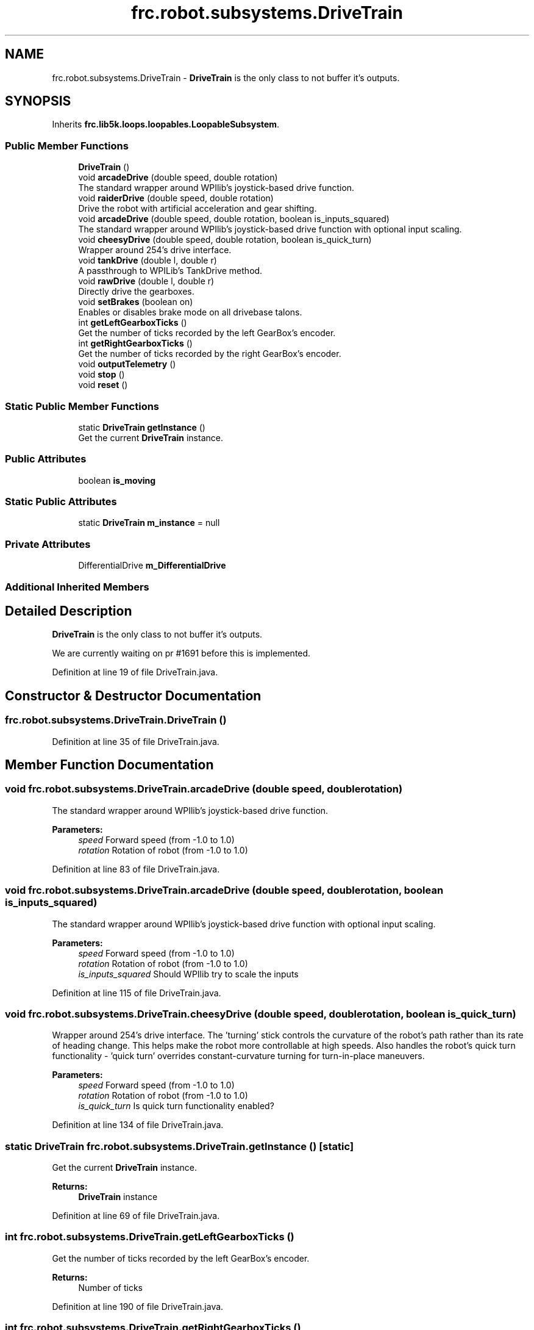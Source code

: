 .TH "frc.robot.subsystems.DriveTrain" 3 "Sat Aug 31 2019" "Version 2019" "DeepSpace-SWI" \" -*- nroff -*-
.ad l
.nh
.SH NAME
frc.robot.subsystems.DriveTrain \- \fBDriveTrain\fP is the only class to not buffer it's outputs\&.  

.SH SYNOPSIS
.br
.PP
.PP
Inherits \fBfrc\&.lib5k\&.loops\&.loopables\&.LoopableSubsystem\fP\&.
.SS "Public Member Functions"

.in +1c
.ti -1c
.RI "\fBDriveTrain\fP ()"
.br
.ti -1c
.RI "void \fBarcadeDrive\fP (double speed, double rotation)"
.br
.RI "The standard wrapper around WPIlib's joystick-based drive function\&. "
.ti -1c
.RI "void \fBraiderDrive\fP (double speed, double rotation)"
.br
.RI "Drive the robot with artificial acceleration and gear shifting\&. "
.ti -1c
.RI "void \fBarcadeDrive\fP (double speed, double rotation, boolean is_inputs_squared)"
.br
.RI "The standard wrapper around WPIlib's joystick-based drive function with optional input scaling\&. "
.ti -1c
.RI "void \fBcheesyDrive\fP (double speed, double rotation, boolean is_quick_turn)"
.br
.RI "Wrapper around 254's drive interface\&. "
.ti -1c
.RI "void \fBtankDrive\fP (double l, double r)"
.br
.RI "A passthrough to WPILib's TankDrive method\&. "
.ti -1c
.RI "void \fBrawDrive\fP (double l, double r)"
.br
.RI "Directly drive the gearboxes\&. "
.ti -1c
.RI "void \fBsetBrakes\fP (boolean on)"
.br
.RI "Enables or disables brake mode on all drivebase talons\&. "
.ti -1c
.RI "int \fBgetLeftGearboxTicks\fP ()"
.br
.RI "Get the number of ticks recorded by the left GearBox's encoder\&. "
.ti -1c
.RI "int \fBgetRightGearboxTicks\fP ()"
.br
.RI "Get the number of ticks recorded by the right GearBox's encoder\&. "
.ti -1c
.RI "void \fBoutputTelemetry\fP ()"
.br
.ti -1c
.RI "void \fBstop\fP ()"
.br
.ti -1c
.RI "void \fBreset\fP ()"
.br
.in -1c
.SS "Static Public Member Functions"

.in +1c
.ti -1c
.RI "static \fBDriveTrain\fP \fBgetInstance\fP ()"
.br
.RI "Get the current \fBDriveTrain\fP instance\&. "
.in -1c
.SS "Public Attributes"

.in +1c
.ti -1c
.RI "boolean \fBis_moving\fP"
.br
.in -1c
.SS "Static Public Attributes"

.in +1c
.ti -1c
.RI "static \fBDriveTrain\fP \fBm_instance\fP = null"
.br
.in -1c
.SS "Private Attributes"

.in +1c
.ti -1c
.RI "DifferentialDrive \fBm_DifferentialDrive\fP"
.br
.in -1c
.SS "Additional Inherited Members"
.SH "Detailed Description"
.PP 
\fBDriveTrain\fP is the only class to not buffer it's outputs\&. 

We are currently waiting on pr #1691 before this is implemented\&. 
.PP
Definition at line 19 of file DriveTrain\&.java\&.
.SH "Constructor & Destructor Documentation"
.PP 
.SS "frc\&.robot\&.subsystems\&.DriveTrain\&.DriveTrain ()"

.PP
Definition at line 35 of file DriveTrain\&.java\&.
.SH "Member Function Documentation"
.PP 
.SS "void frc\&.robot\&.subsystems\&.DriveTrain\&.arcadeDrive (double speed, double rotation)"

.PP
The standard wrapper around WPIlib's joystick-based drive function\&. 
.PP
\fBParameters:\fP
.RS 4
\fIspeed\fP Forward speed (from -1\&.0 to 1\&.0) 
.br
\fIrotation\fP Rotation of robot (from -1\&.0 to 1\&.0) 
.RE
.PP

.PP
Definition at line 83 of file DriveTrain\&.java\&.
.SS "void frc\&.robot\&.subsystems\&.DriveTrain\&.arcadeDrive (double speed, double rotation, boolean is_inputs_squared)"

.PP
The standard wrapper around WPIlib's joystick-based drive function with optional input scaling\&. 
.PP
\fBParameters:\fP
.RS 4
\fIspeed\fP Forward speed (from -1\&.0 to 1\&.0) 
.br
\fIrotation\fP Rotation of robot (from -1\&.0 to 1\&.0) 
.br
\fIis_inputs_squared\fP Should WPIlib try to scale the inputs 
.RE
.PP

.PP
Definition at line 115 of file DriveTrain\&.java\&.
.SS "void frc\&.robot\&.subsystems\&.DriveTrain\&.cheesyDrive (double speed, double rotation, boolean is_quick_turn)"

.PP
Wrapper around 254's drive interface\&. The 'turning' stick controls the curvature of the robot's path rather than its rate of heading change\&. This helps make the robot more controllable at high speeds\&. Also handles the robot's quick turn functionality - 'quick turn' overrides constant-curvature turning for turn-in-place maneuvers\&.
.PP
\fBParameters:\fP
.RS 4
\fIspeed\fP Forward speed (from -1\&.0 to 1\&.0) 
.br
\fIrotation\fP Rotation of robot (from -1\&.0 to 1\&.0) 
.br
\fIis_quick_turn\fP Is quick turn functionality enabled? 
.RE
.PP

.PP
Definition at line 134 of file DriveTrain\&.java\&.
.SS "static \fBDriveTrain\fP frc\&.robot\&.subsystems\&.DriveTrain\&.getInstance ()\fC [static]\fP"

.PP
Get the current \fBDriveTrain\fP instance\&. 
.PP
\fBReturns:\fP
.RS 4
\fBDriveTrain\fP instance 
.RE
.PP

.PP
Definition at line 69 of file DriveTrain\&.java\&.
.SS "int frc\&.robot\&.subsystems\&.DriveTrain\&.getLeftGearboxTicks ()"

.PP
Get the number of ticks recorded by the left GearBox's encoder\&. 
.PP
\fBReturns:\fP
.RS 4
Number of ticks 
.RE
.PP

.PP
Definition at line 190 of file DriveTrain\&.java\&.
.SS "int frc\&.robot\&.subsystems\&.DriveTrain\&.getRightGearboxTicks ()"

.PP
Get the number of ticks recorded by the right GearBox's encoder\&. 
.PP
\fBReturns:\fP
.RS 4
Number of ticks 
.RE
.PP

.PP
Definition at line 199 of file DriveTrain\&.java\&.
.SS "void frc\&.robot\&.subsystems\&.DriveTrain\&.outputTelemetry ()"

.PP
Definition at line 204 of file DriveTrain\&.java\&.
.SS "void frc\&.robot\&.subsystems\&.DriveTrain\&.raiderDrive (double speed, double rotation)"

.PP
Drive the robot with artificial acceleration and gear shifting\&. 
.PP
\fBParameters:\fP
.RS 4
\fIspeed\fP Forward speed (from -1\&.0 to 1\&.0) 
.br
\fIrotation\fP Rotation of robot (from -1\&.0 to 1\&.0) 
.RE
.PP

.PP
Definition at line 96 of file DriveTrain\&.java\&.
.SS "void frc\&.robot\&.subsystems\&.DriveTrain\&.rawDrive (double l, double r)"

.PP
Directly drive the gearboxes\&. This should only be used wile motion profiling
.PP
\fBParameters:\fP
.RS 4
\fIl\fP Left speed 
.br
\fIr\fP Right speed 
.RE
.PP

.PP
Definition at line 158 of file DriveTrain\&.java\&.
.SS "void frc\&.robot\&.subsystems\&.DriveTrain\&.reset ()"

.PP
Definition at line 215 of file DriveTrain\&.java\&.
.SS "void frc\&.robot\&.subsystems\&.DriveTrain\&.setBrakes (boolean on)"

.PP
Enables or disables brake mode on all drivebase talons\&. 
.PP
\fBParameters:\fP
.RS 4
\fIon\fP Should the brakes be enabled? 
.RE
.PP

.PP
Definition at line 172 of file DriveTrain\&.java\&.
.SS "void frc\&.robot\&.subsystems\&.DriveTrain\&.stop ()"

.PP
Definition at line 210 of file DriveTrain\&.java\&.
.SS "void frc\&.robot\&.subsystems\&.DriveTrain\&.tankDrive (double l, double r)"

.PP
A passthrough to WPILib's TankDrive method\&. 
.PP
\fBParameters:\fP
.RS 4
\fIl\fP Left speed 
.br
\fIr\fP Right speed 
.RE
.PP

.PP
Definition at line 146 of file DriveTrain\&.java\&.
.SH "Member Data Documentation"
.PP 
.SS "boolean frc\&.robot\&.subsystems\&.DriveTrain\&.is_moving"

.PP
Definition at line 29 of file DriveTrain\&.java\&.
.SS "DifferentialDrive frc\&.robot\&.subsystems\&.DriveTrain\&.m_DifferentialDrive\fC [private]\fP"

.PP
Definition at line 28 of file DriveTrain\&.java\&.
.SS "\fBDriveTrain\fP frc\&.robot\&.subsystems\&.DriveTrain\&.m_instance = null\fC [static]\fP"

.PP
Definition at line 21 of file DriveTrain\&.java\&.

.SH "Author"
.PP 
Generated automatically by Doxygen for DeepSpace-SWI from the source code\&.
